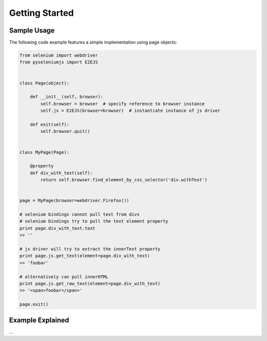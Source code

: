 ===============
Getting Started
===============

Sample Usage
============

The following code example features a simple implementation using page objects:

.. code-block:: python

    from selenium import webdriver
    from pyseleniumjs import E2EJS


    class Page(object):

        def __init__(self, browser):
            self.browser = browser  # specify reference to browser instance
            self.js = E2EJS(browser=browser)  # instantiate instance of js driver

        def exit(self):
            self.browser.quit()


    class MyPage(Page):

        @property
        def div_with_text(self):
            return self.browser.find_element_by_css_selector('div.withText')


    page = MyPage(browser=webdriver.Firefox())

    # selenium bindings cannot pull text from divs
    # selenium bindings try to pull the text element property
    print page.div_with_text.text
    >> ''

    # js driver will try to extract the innerText property
    print page.js.get_text(element=page.div_with_text)
    >> 'foobar'

    # alternatively can pull innerHTML
    print page.js.get_raw_text(element=page.div_with_text)
    >> '<span>foobar</span>'

    page.exit()

Example Explained
=================

...
